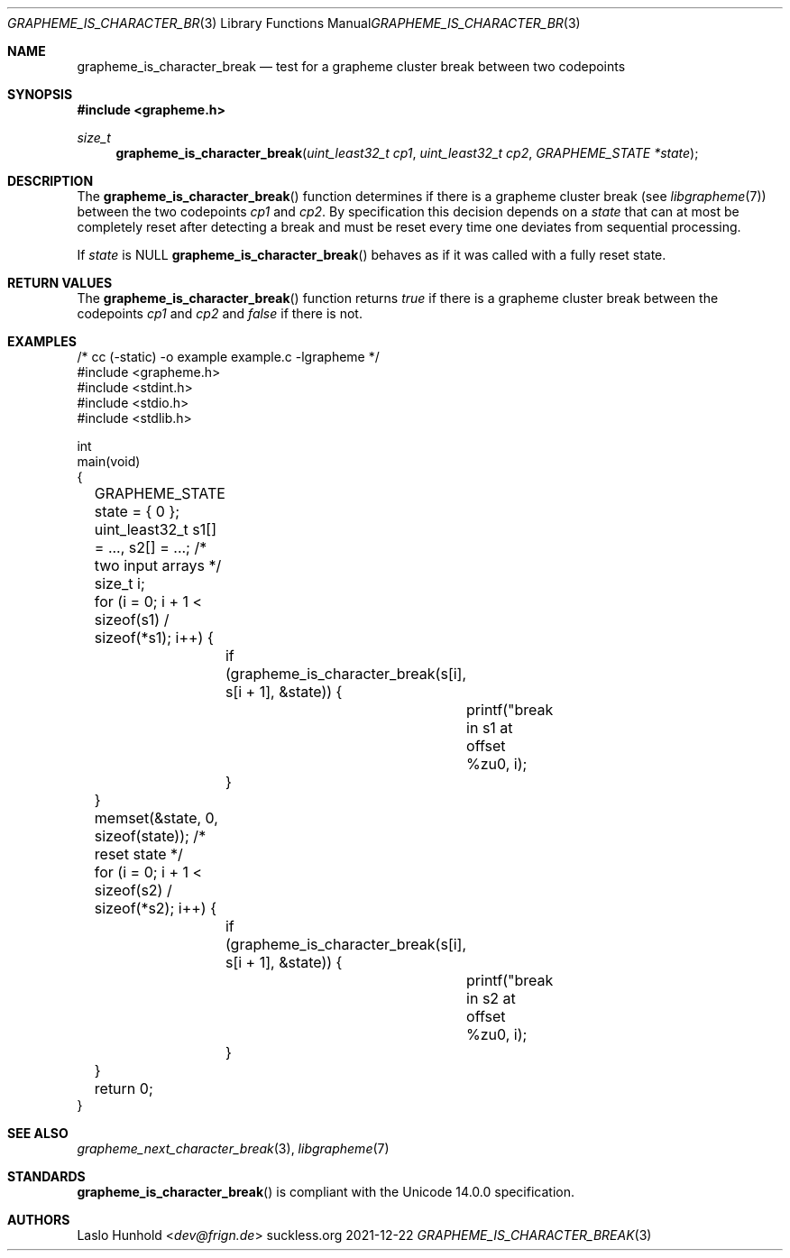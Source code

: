 .Dd 2021-12-22
.Dt GRAPHEME_IS_CHARACTER_BREAK 3
.Os suckless.org
.Sh NAME
.Nm grapheme_is_character_break
.Nd test for a grapheme cluster break between two codepoints
.Sh SYNOPSIS
.In grapheme.h
.Ft size_t
.Fn grapheme_is_character_break "uint_least32_t cp1" "uint_least32_t cp2" "GRAPHEME_STATE *state"
.Sh DESCRIPTION
The
.Fn grapheme_is_character_break
function determines if there is a grapheme cluster break (see
.Xr libgrapheme 7 )
between the two codepoints
.Va cp1
and
.Va cp2 .
By specification this decision depends on a
.Va state
that can at most be completely reset after detecting a break and must
be reset every time one deviates from sequential processing.
.Pp
If
.Va state
is
.Dv NULL
.Fn grapheme_is_character_break
behaves as if it was called with a fully reset state.
.Sh RETURN VALUES
The
.Fn grapheme_is_character_break
function returns
.Va true
if there is a grapheme cluster break between the codepoints
.Va cp1
and
.Va cp2
and
.Va false
if there is not.
.Sh EXAMPLES
.Bd -literal
/* cc (-static) -o example example.c -lgrapheme */
#include <grapheme.h>
#include <stdint.h>
#include <stdio.h>
#include <stdlib.h>

int
main(void)
{
	GRAPHEME_STATE state = { 0 };
	uint_least32_t s1[] = ..., s2[] = ...; /* two input arrays */
	size_t i;

	for (i = 0; i + 1 < sizeof(s1) / sizeof(*s1); i++) {
		if (grapheme_is_character_break(s[i], s[i + 1], &state)) {
			printf("break in s1 at offset %zu\n", i);
		}
	}
	memset(&state, 0, sizeof(state)); /* reset state */
	for (i = 0; i + 1 < sizeof(s2) / sizeof(*s2); i++) {
		if (grapheme_is_character_break(s[i], s[i + 1], &state)) {
			printf("break in s2 at offset %zu\n", i);
		}
	}

	return 0;
}
.Ed
.Sh SEE ALSO
.Xr grapheme_next_character_break 3 ,
.Xr libgrapheme 7
.Sh STANDARDS
.Fn grapheme_is_character_break
is compliant with the Unicode 14.0.0 specification.
.Sh AUTHORS
.An Laslo Hunhold Aq Mt dev@frign.de
